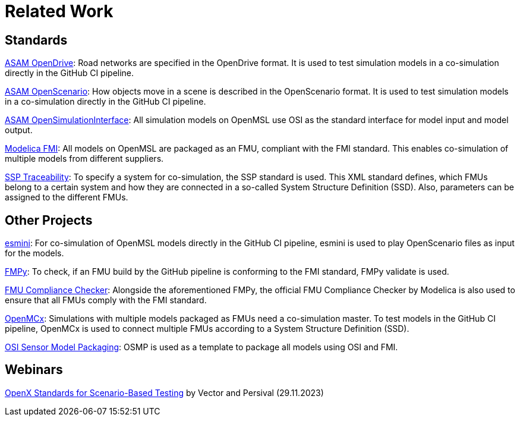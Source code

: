 # Related Work

## Standards

https://www.asam.net/standards/detail/opendrive/[ASAM OpenDrive]:
Road networks are specified in the OpenDrive format.
It is used to test simulation models in a co-simulation directly in the GitHub CI pipeline.

https://www.asam.net/standards/detail/openscenario/[ASAM OpenScenario]:
How objects move in a scene is described in the OpenScenario format.
It is used to test simulation models in a co-simulation directly in the GitHub CI pipeline.

https://github.com/OpenSimulationInterface/open-simulation-interface[ASAM OpenSimulationInterface]:
All simulation models on OpenMSL use OSI as the standard interface for model input and model output.

https://fmi-standard.org/[Modelica FMI]:
All models on OpenMSL are packaged as an FMU, compliant with the FMI standard.
This enables co-simulation of multiple models from different suppliers.

https://github.com/PMSFIT/SSPTraceability[SSP Traceability]:
To specify a system for co-simulation, the SSP standard is used.
This XML standard defines, which FMUs belong to a certain system and how they are connected in a so-called System Structure Definition (SSD).
Also, parameters can be assigned to the different FMUs.

## Other Projects

https://github.com/esmini/esmini[esmini]:
For co-simulation of OpenMSL models directly in the GitHub CI pipeline, esmini is used to play OpenScenario files as input for the models.

https://github.com/CATIA-Systems/FMPy[FMPy]:
To check, if an FMU build by the GitHub pipeline is conforming to the FMI standard, FMPy validate is used.

https://github.com/modelica-tools/FMUComplianceChecker[FMU Compliance Checker]:
Alongside the aforementioned FMPy, the official FMU Compliance Checker by Modelica is also used to ensure that all FMUs comply with the FMI standard.

https://github.com/eclipse/openmcx[OpenMCx]:
Simulations with multiple models packaged as FMUs need a co-simulation master.
To test models in the GitHub CI pipeline, OpenMCx is used to connect multiple FMUs according to a System Structure Definition (SSD).

https://github.com/OpenSimulationInterface/osi-sensor-model-packaging[OSI Sensor Model Packaging]:
OSMP is used as a template to package all models using OSI and FMI.

## Webinars

https://www.vector.com/int/en/events/global-de-en/webinar-recordings/28b10061cf1d19e4f426303172f5509b-openx-standards-for-scenario-based-testing/[OpenX Standards for Scenario-Based Testing] by Vector and Persival (29.11.2023)
